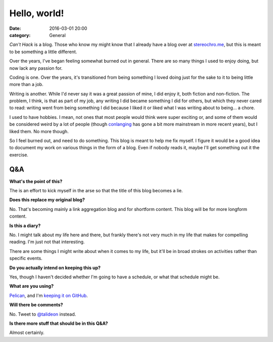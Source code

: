 Hello, world!
=============

:date: 2016-03-01 20:00
:category: General

*Can't Hack* is a blog. Those who know my might know that I already have a blog
over at stereochro.me__, but this is meant to be something a little different.

.. __: https://stereochro.me/weblog/

Over the years, I've began feeling somewhat burned out in general. There are so
many things I used to enjoy doing, but now lack any passion for.

Coding is one. Over the years, it's transitioned from being something I loved
doing just for the sake to it to being little more than a job.

Writing is another. While I'd never say it was a great passion of mine, I did
enjoy it, both fiction and non-fiction. The problem, I think, is that as part
of my job, any writing I did became something I did for others, but which they
never cared to read: writing went from being something I did because I liked
it or liked what I was writing about to being... a chore.

I used to have hobbies. I mean, not ones that most people would think were
super exciting or, and some of them would be considered weird by a lot of
people (though conlanging_ has gone a bit more mainstream in more recent
years), but I liked them. No more though.

So I feel burned out, and need to do something. This blog is meant to help me
fix myself. I figure it would be a good idea to document my work on various
things in the form of a blog. Even if nobody reads it, maybe I'll get something
out it the exercise.

.. _conlanging: http://conlang.org/

Q&A
---

**What's the point of this?**

The is an effort to kick myself in the arse so that the title of this blog
becomes a lie.

**Does this replace my original blog?**

No. That's becoming mainly a link aggregation blog and for shortform content.
This blog will be for more longform content.

**Is this a diary?**

No. I might talk about my life here and there, but frankly there's not very
much in my life that makes for compelling reading. I'm just not that
interesting.

There are some things I might write about when it comes to my life, but it'll
be in broad strokes on activities rather than specific events.

**Do you actually intend on keeping this up?**

Yes, though I haven't decided whether I'm going to have a schedule, or what
that schedule might be.

**What are you using?**

`Pelican <http://getpelican.com/>`_, and I'm `keeping it on GitHub
<https://github.com/kgaughan/canthack>`_.

**Will there be comments?**

No. Tweet to `@talideon <https://twitter.com/talideon>`_ instead.

**Is there more stuff that should be in this Q&A?**

Almost certainly.
